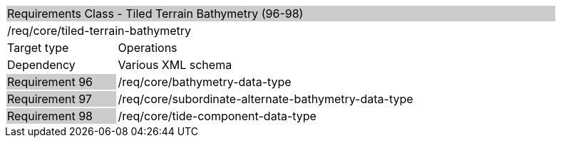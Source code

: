 [cols="1,4",width="90%"]
|===========================================================================================================================================================================================================================
2+|Requirements Class - Tiled Terrain Bathymetry (96-98) {set:cellbgcolor:#CACCCE}
2+|/req/core/tiled-terrain-bathymetry {set:cellbgcolor:#FFFFFF}
|Target type |Operations
|Dependency |Various XML schema
|Requirement 96 {set:cellbgcolor:#CACCCE} |/req/core/bathymetry-data-type {set:cellbgcolor:#FFFFFF}
|Requirement 97 {set:cellbgcolor:#CACCCE} |/req/core/subordinate-alternate-bathymetry-data-type {set:cellbgcolor:#FFFFFF}
|Requirement 98 {set:cellbgcolor:#CACCCE} |/req/core/tide-component-data-type {set:cellbgcolor:#FFFFFF}
|===========================================================================================================================================================================================================================

